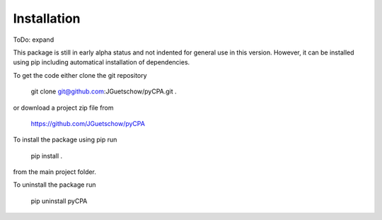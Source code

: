 .. installation:

Installation
============

ToDo: expand

This package is still in early alpha status and not indented for general
use in this version. However, it can be installed using pip including
automatical installation of dependencies.

To get the code either clone the git repository

  git clone git@github.com:JGuetschow/pyCPA.git .

or download a project zip file from

  https://github.com/JGuetschow/pyCPA

To install the package using pip run

  pip install .

from the main project folder.

To uninstall the package run

  pip uninstall pyCPA
